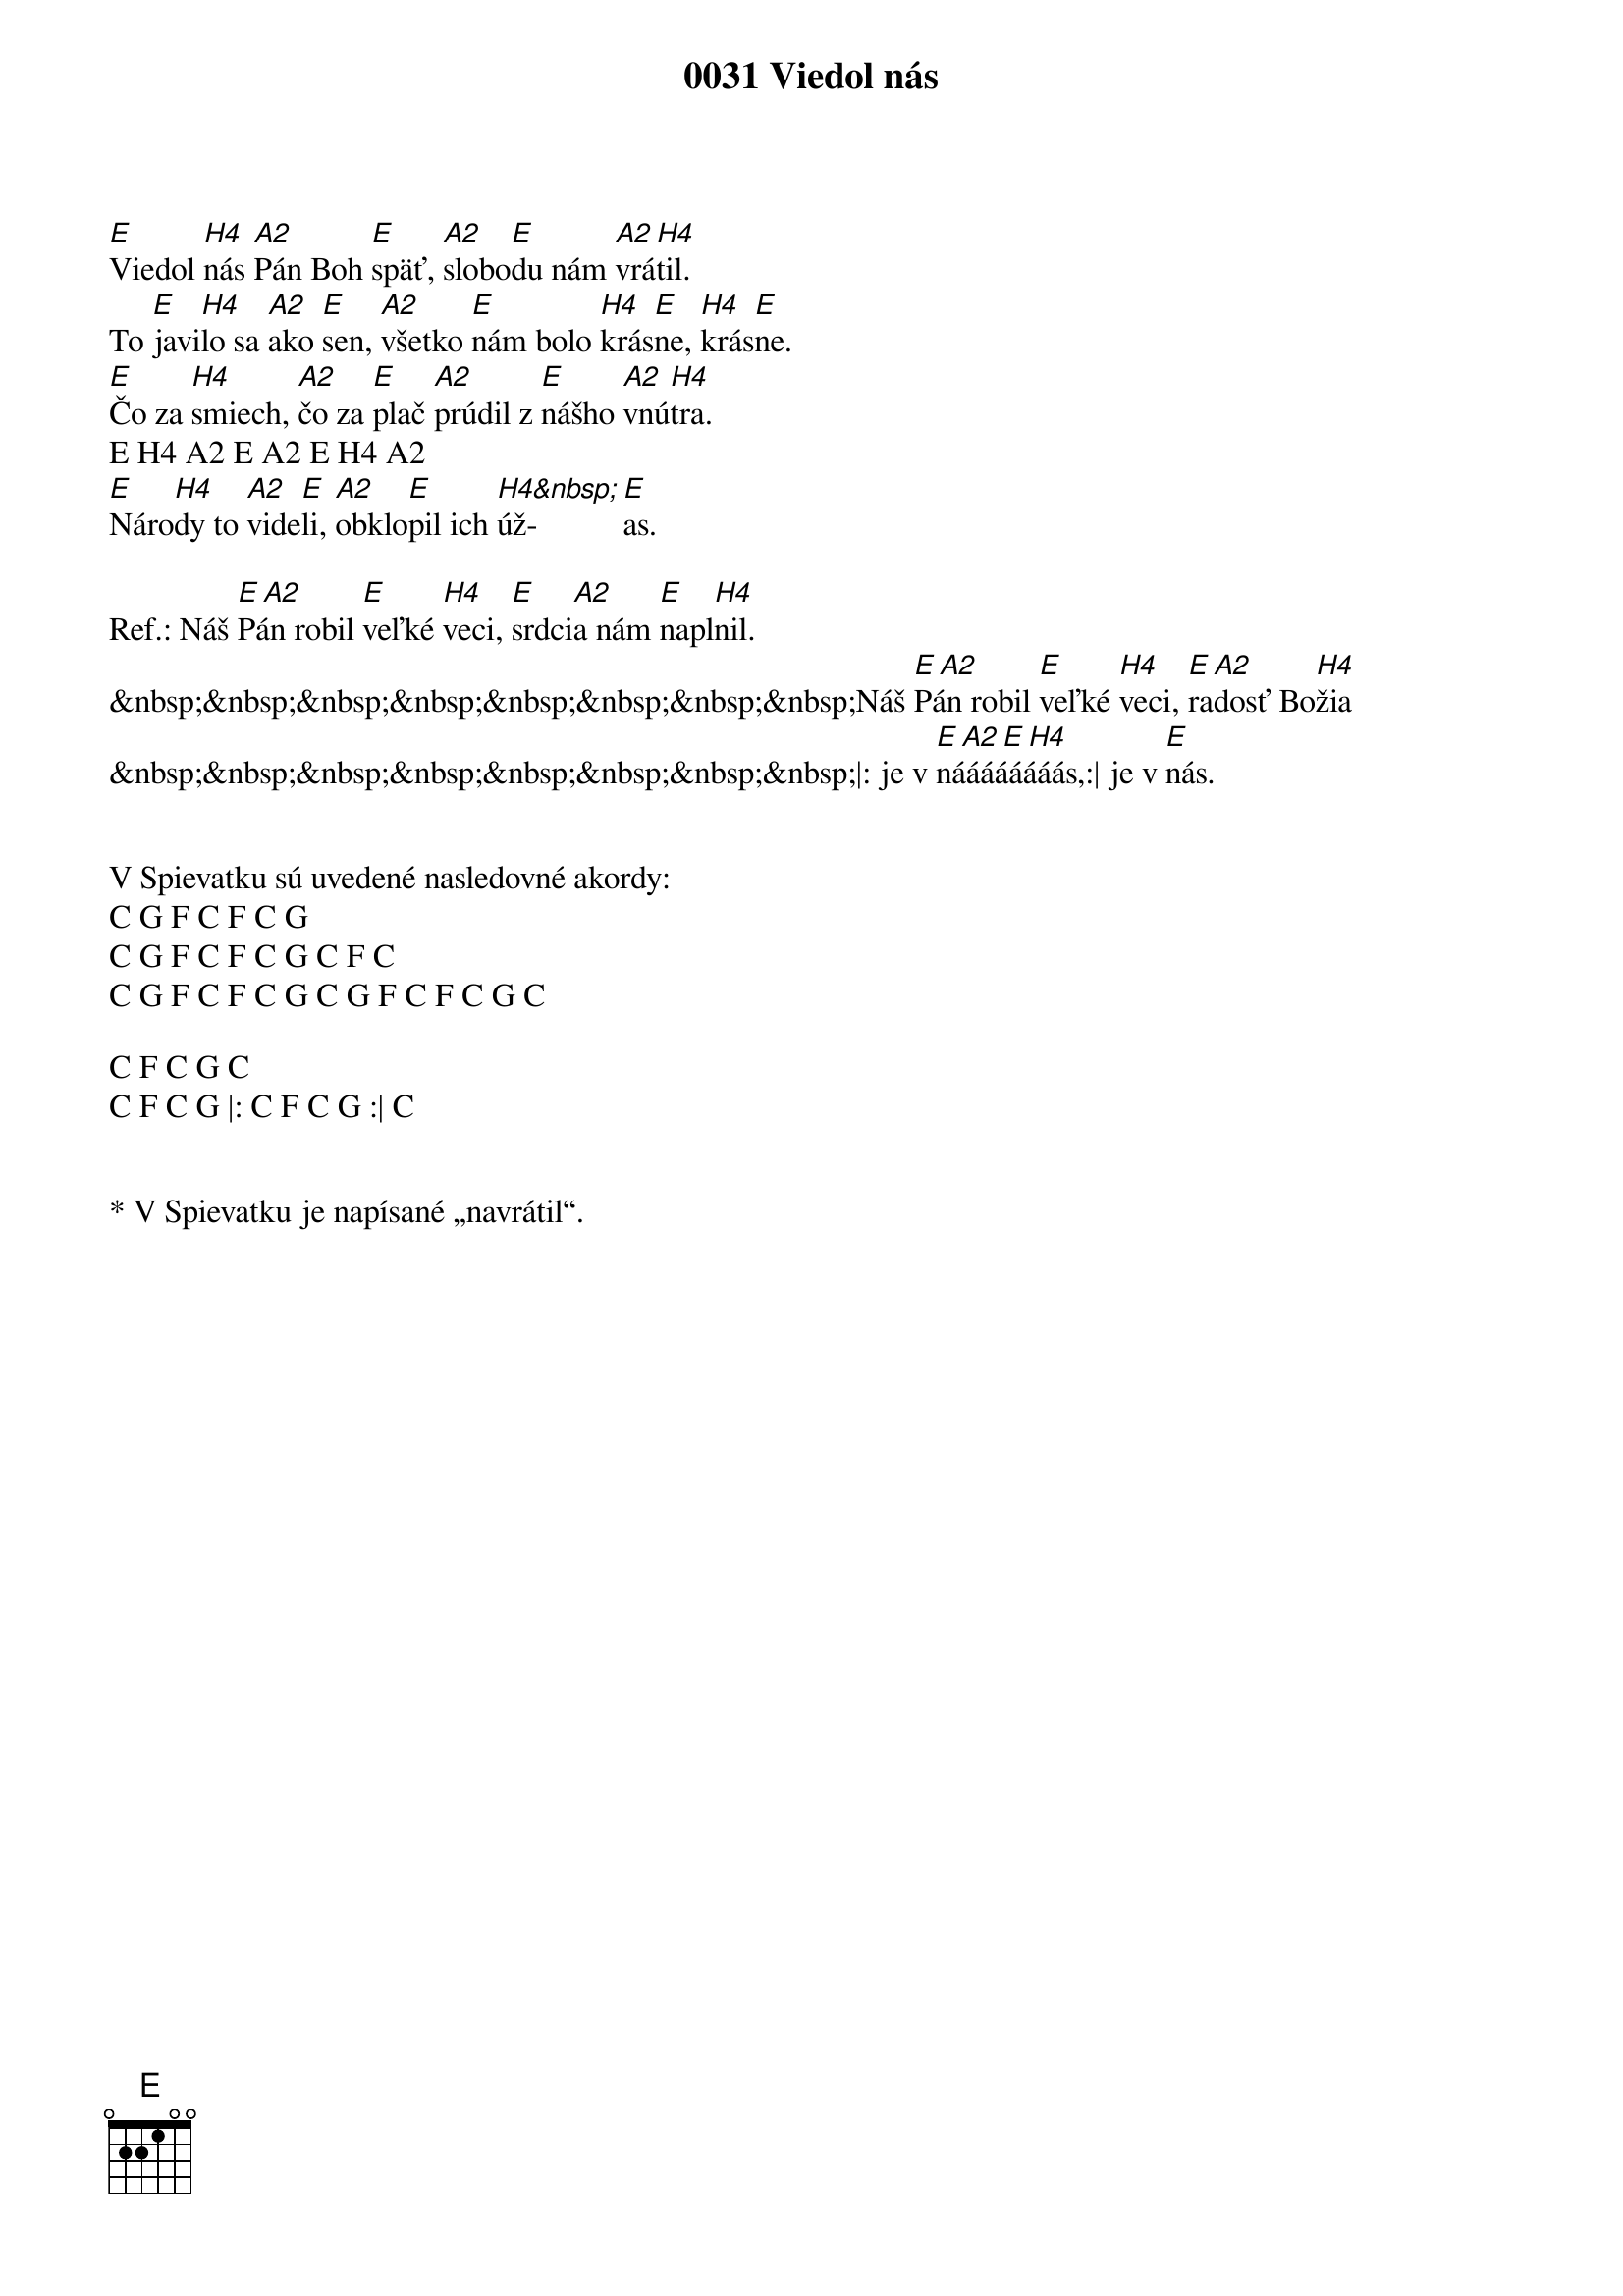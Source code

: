 {t:0031 Viedol nás}

[E]Viedol [H4]nás [A2]Pán Boh [E]späť, [A2]slobo[E]du nám [A2]vrá[H4]til.
To [E]javi[H4]lo sa [A2]ako [E]sen, [A2]všetko [E]nám bolo [H4]krás[E]ne, [H4]krás[E]ne.
[E]Čo za [H4]smiech, [A2]čo za [E]plač [A2]prúdil z [E]nášho [A2]vnú[H4]tra.
E H4 A2 E A2 E H4 A2
[E]Náro[H4]dy to [A2]vide[E]li, [A2]obklo[E]pil ich [H4&nbsp;]úž-[E]as.

Ref.:	Náš [E A2]Pán robil [E]veľké [H4]veci, [E]srdci[A2]a nám [E]napl[H4]nil.
&nbsp;&nbsp;&nbsp;&nbsp;&nbsp;&nbsp;&nbsp;&nbsp;Náš [E A2]Pán robil [E]veľké [H4]veci, [E]ra[A2]dosť Bo[H4]žia
&nbsp;&nbsp;&nbsp;&nbsp;&nbsp;&nbsp;&nbsp;&nbsp;|: je v [E A2 E H4]náááááááás,:| je v [E]nás.


V Spievatku sú uvedené nasledovné akordy:
C G F C F C G
C G F C F C G C F C
C G F C F C G C G F C F C G C

C F C G C
C F C G |: C F C G :| C


* V Spievatku je napísané „navrátil“.

